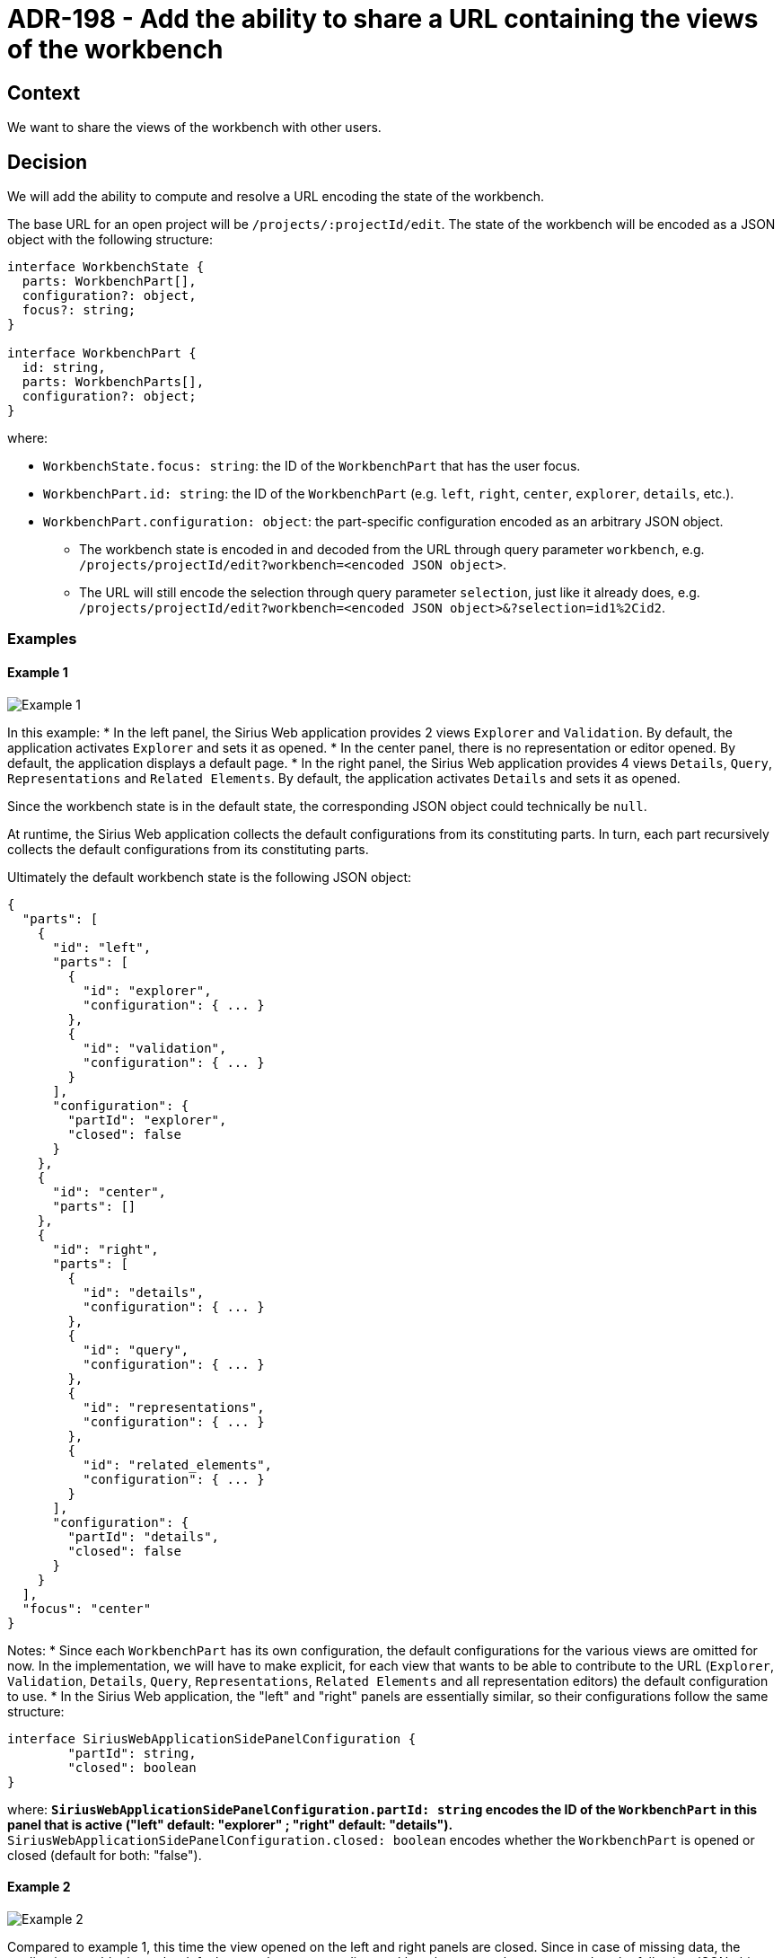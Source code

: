 = ADR-198 - Add the ability to share a URL containing the views of the workbench

== Context

We want to share the views of the workbench with other users.


== Decision

We will add the ability to compute and resolve a URL encoding the state of the workbench.

The base URL for an open project will be `/projects/:projectId/edit`.
The state of the workbench will be encoded as a JSON object with the following structure:

[source, json]
----
interface WorkbenchState {
  parts: WorkbenchPart[],
  configuration?: object,
  focus?: string;
}

interface WorkbenchPart {
  id: string,
  parts: WorkbenchParts[],
  configuration?: object;
}
----

where:

** `WorkbenchState.focus: string`: the ID of the `WorkbenchPart` that has the user focus.
** `WorkbenchPart.id: string`: the ID of the `WorkbenchPart` (e.g. `left`, `right`, `center`, `explorer`, `details`, etc.).
** `WorkbenchPart.configuration: object`: the part-specific configuration encoded as an arbitrary JSON object.
* The workbench state is encoded in and decoded from the URL through query parameter `workbench`, e.g. `/projects/projectId/edit?workbench=<encoded JSON object>`.
* The URL will still encode the selection through query parameter `selection`, just like it already does, e.g. `/projects/projectId/edit?workbench=<encoded JSON object>&?selection=id1%2Cid2`.


=== Examples

==== Example 1

image::images/198/add_workbench_views_to_url_example1.png[Example 1]

In this example:
* In the left panel, the Sirius Web application provides 2 views `Explorer` and `Validation`. By default, the application activates `Explorer` and sets it as opened.
* In the center panel, there is no representation or editor opened. By default, the application displays a default page.
* In the right panel, the Sirius Web application provides 4 views `Details`, `Query`, `Representations` and `Related Elements`. By default, the application activates `Details` and sets it as opened.

Since the workbench state is in the default state, the corresponding JSON object could technically be `null`.

At runtime, the Sirius Web application collects the default configurations from its constituting parts.
In turn, each part recursively collects the default configurations from its constituting parts.

Ultimately the default workbench state is the following JSON object:

[source, json]
----
{
  "parts": [
    {
      "id": "left",
      "parts": [
        {
          "id": "explorer",
          "configuration": { ... }
        },
        {
          "id": "validation",
          "configuration": { ... }
        }
      ],
      "configuration": {
        "partId": "explorer",
        "closed": false
      }
    },
    {
      "id": "center",
      "parts": []
    },
    {
      "id": "right",
      "parts": [
        {
          "id": "details",
          "configuration": { ... }
        },
        {
          "id": "query",
          "configuration": { ... }
        },
        {
          "id": "representations",
          "configuration": { ... }
        },
        {
          "id": "related_elements",
          "configuration": { ... }
        }
      ],
      "configuration": {
        "partId": "details",
        "closed": false
      }
    }
  ],
  "focus": "center"
}
----

Notes:
* Since each `WorkbenchPart` has its own configuration, the default configurations for the various views are omitted for now. In the implementation, we will have to make explicit, for each view that wants to be able to contribute to the URL (`Explorer`, `Validation`, `Details`, `Query`, `Representations`, `Related Elements` and all representation editors) the default configuration to use.
* In the Sirius Web application, the "left" and "right" panels are essentially similar, so their configurations follow the same structure:

[source, json]
----
interface SiriusWebApplicationSidePanelConfiguration {
	"partId": string,
	"closed": boolean
}
----

where:
** `SiriusWebApplicationSidePanelConfiguration.partId: string` encodes the ID of the `WorkbenchPart` in this panel that is active ("left" default: "explorer" ; "right" default: "details").
** `SiriusWebApplicationSidePanelConfiguration.closed: boolean` encodes whether the `WorkbenchPart` is opened or closed (default for both: "false").


==== Example 2

image::images/198/add_workbench_views_to_url_example2.png[Example 2]

Compared to example 1, this time the view opened on the left and right panels are closed.
Since in case of missing data, the application would rely on the default state, the corresponding workbench state can be represented as the following JSON object:

[source, json]
----
{
  "parts": [
    {
      "id": "left",
      "configuration": {
        "partId": "explorer",
        "closed": true
      }
    },
    {
      "id": "right",
      "configuration": {
        "partId": "details",
        "closed": true
      }
    }
  ]
}
----


==== Example 3

image::images/198/add_workbench_views_to_url_example3.png[Example 3]

In this example, there are 2 open diagrams (with 1 active, on semantic element of ID `topographyId`) and in the right panel, the `Related Elements` view is active and opened with all categories enabled.

[source, json]
----
{
  "parts": [
    {
      "id": "left",
      "parts": [
        {
          "id": "explorer",
          "configuration": { ... }
        },
        {
          "id": "validation",
          "configuration": { ... }
        }
      ],
      "configuration": {
        "partId": "explorer",
        "closed": false
      }
    },
    {
      "id": "center",
      "parts": [
			{
				"id": "diagram_Editor::topographyId",
				"configuration": { 
					...
					"zoom_level": 50,
					"x": 123,
					"y": 456,
					...
				}
			},
			{
				"id:" "topography2",
				"configuration": { ... }
			}
      ],
      "configuration": {
      		"active": "diagram_Editor::topographyId"
      }
    },
    {
      "id": "right",
      "parts": [
        {
          "id": "details",
          "configuration": { ... }
        },
        {
          "id": "query",
          "configuration": { ... }
        },
        {
          "id": "representations",
          "configuration": { ... }
        },
        {
          "id": "related_elements",
          "configuration": {
          	...
          	"incoming": true,
          	"current": true,
          	"outgoing": true,
          	...
          }
        }
      ],
      "configuration": {
        "partId": "related_elements",
        "closed": false
      }
    }
  ],
  "configuration": {
		"leftPanelSizeProportion": 25,
		"rightPanelSizeProportion": 30
  },
  "focus": "diagram_Editor::topographyId"
}
----

Notes: 
* In the "center" panel, the ID of the part `diagram_Editor::topographyId` encodes both the Sirius Web Diagram Representation editor and the ID of the target semantic element. This is to ensure that each `WorkbenchPart` has a unique ID (Note: this holds because in the Sirius Web application we cannot open two editors on the same representation).
* In part `diagram_Editor::topographyId`, we have some first diagram-specific configuration elements: `"zoom_level": 50` for the zoom level, `"x": 123` and `"y": 456` for the position in the diagram canvas.
* In part `related_elements`, we have some first related-elements-specific configuration elements: `"incoming": true`, `"current": true` and `"outgoing": true` to indicate which categories are enabled.
* In the root `WorkbenchState` object, the configuration is used to indicate the proportional sizes of the left, center and right panels through `"leftPanelSizeProportion": 25` and `"rightPanelSizeProportion": 30`.

==== Example 4

image::images/198/add_workbench_views_to_url_example4.png[Example 4]

In this example, in the `Explorer` view the filter "Hide In-Memory Studio Color Palettes" is active, while in the `Query` view there is a sample AQL query.

[source, json]
----
{
  "parts": [
    {
      "id": "left",
      "parts": [
        {
          "id": "explorer",
          "configuration": {
          	activeFilterIds: ["hideInMemoryStudioColorPalettes"]
          }
        },
        {
          "id": "validation",
          "configuration": { ... }
        }
      ],
      "configuration": {
        "partId": "explorer",
        "closed": false
      }
    },
    {
      "id": "center",
      "parts": []
    },
    {
      "id": "right",
      "parts": [
        {
          "id": "details",
          "configuration": { ... }
        },
        {
          "id": "query",
          "configuration": {
          	"expression": "aql:self.log()",
          	"execute": true
          }
        },
        {
          "id": "representations",
          "configuration": { ... }
        },
        {
          "id": "related_elements",
          "configuration": { ... }
        }
      ],
      "configuration": {
        "partId": "query",
        "closed": false
      }
    }
  ],
  "focus": "center"
}
----

Notes:
* In part "explorer", the configuration is used to specify the active filters through `activeFilterIds`.
* In part "query", the configuration is used to specify an expression through `expression` and whether to execute it through `execute`.


== Status

Work in progress
